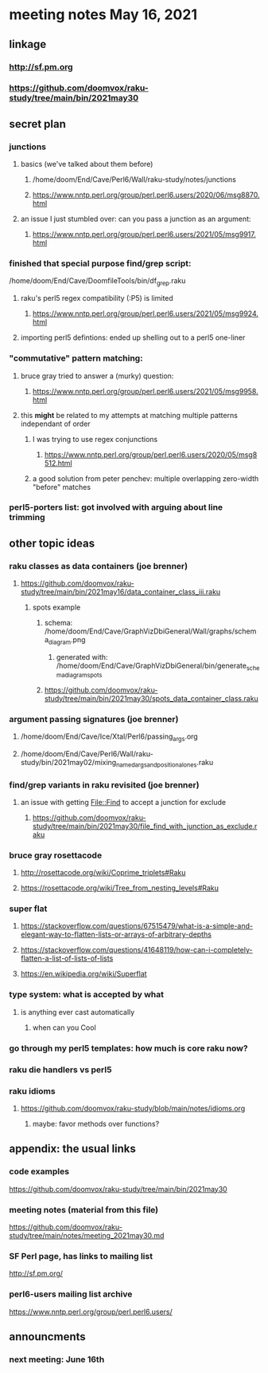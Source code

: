 * meeting notes May 16, 2021
** linkage
*** http://sf.pm.org
*** https://github.com/doomvox/raku-study/tree/main/bin/2021may30

** secret plan
*** junctions
**** basics (we've talked about them before)
***** /home/doom/End/Cave/Perl6/Wall/raku-study/notes/junctions
***** https://www.nntp.perl.org/group/perl.perl6.users/2020/06/msg8870.html

**** an issue I just stumbled over: can you pass a junction as an argument:
***** https://www.nntp.perl.org/group/perl.perl6.users/2021/05/msg9917.html

*** finished that special purpose find/grep script:
/home/doom/End/Cave/DoomfileTools/bin/df_grep.raku
**** raku's perl5 regex compatibility (:P5) is limited
***** https://www.nntp.perl.org/group/perl.perl6.users/2021/05/msg9924.html
**** importing perl5 defintions: ended up shelling out to a perl5 one-liner

*** "commutative" pattern matching:
**** bruce gray tried to answer a (murky) question:
***** https://www.nntp.perl.org/group/perl.perl6.users/2021/05/msg9958.html

**** this *might* be related to my attempts at matching multiple patterns independant of order
***** I was trying to use regex conjunctions
****** https://www.nntp.perl.org/group/perl.perl6.users/2020/05/msg8512.html
***** a good solution from peter penchev: multiple overlapping zero-width "before" matches

*** perl5-porters list: got involved with arguing about line trimming

** other topic ideas
*** raku classes as data containers (joe brenner) 
**** https://github.com/doomvox/raku-study/tree/main/bin/2021may16/data_container_class_iii.raku
***** spots example
****** schema: /home/doom/End/Cave/GraphVizDbiGeneral/Wall/graphs/schema_diagram.png
******* generated with: /home/doom/End/Cave/GraphVizDbiGeneral/bin/generate_schema_diagram_spots
****** https://github.com/doomvox/raku-study/tree/main/bin/2021may30/spots_data_container_class.raku

*** argument passing signatures (joe brenner)
**** /home/doom/End/Cave/Ice/Xtal/Perl6/passing_args.org
**** /home/doom/End/Cave/Perl6/Wall/raku-study/bin/2021may02/mixing_named_args_and_positional_ones.raku


*** find/grep variants in raku revisited (joe brenner)
**** an issue with getting File::Find to accept a junction for exclude
***** https://github.com/doomvox/raku-study/tree/main/bin/2021may30/file_find_with_junction_as_exclude.raku

*** bruce gray rosettacode
**** http://rosettacode.org/wiki/Coprime_triplets#Raku
**** https://rosettacode.org/wiki/Tree_from_nesting_levels#Raku 


*** super flat 
**** https://stackoverflow.com/questions/67515479/what-is-a-simple-and-elegant-way-to-flatten-lists-or-arrays-of-arbitrary-depths
**** https://stackoverflow.com/questions/41648119/how-can-i-completely-flatten-a-list-of-lists-of-lists
**** https://en.wikipedia.org/wiki/Superflat

*** type system: what is accepted by what   
**** is anything ever cast automatically
***** when can you Cool

*** go through my perl5 templates: how much is core raku now?

*** raku die handlers vs perl5
*** raku idioms
**** https://github.com/doomvox/raku-study/blob/main/notes/idioms.org

***** maybe: favor methods over functions?

** appendix: the usual links
*** code examples
https://github.com/doomvox/raku-study/tree/main/bin/2021may30
*** meeting notes (material from this file)
https://github.com/doomvox/raku-study/tree/main/notes/meeting_2021may30.md
*** SF Perl page, has links to mailing list
http://sf.pm.org/
*** perl6-users mailing list archive
https://www.nntp.perl.org/group/perl.perl6.users/

** announcments
*** next meeting: June 16th


